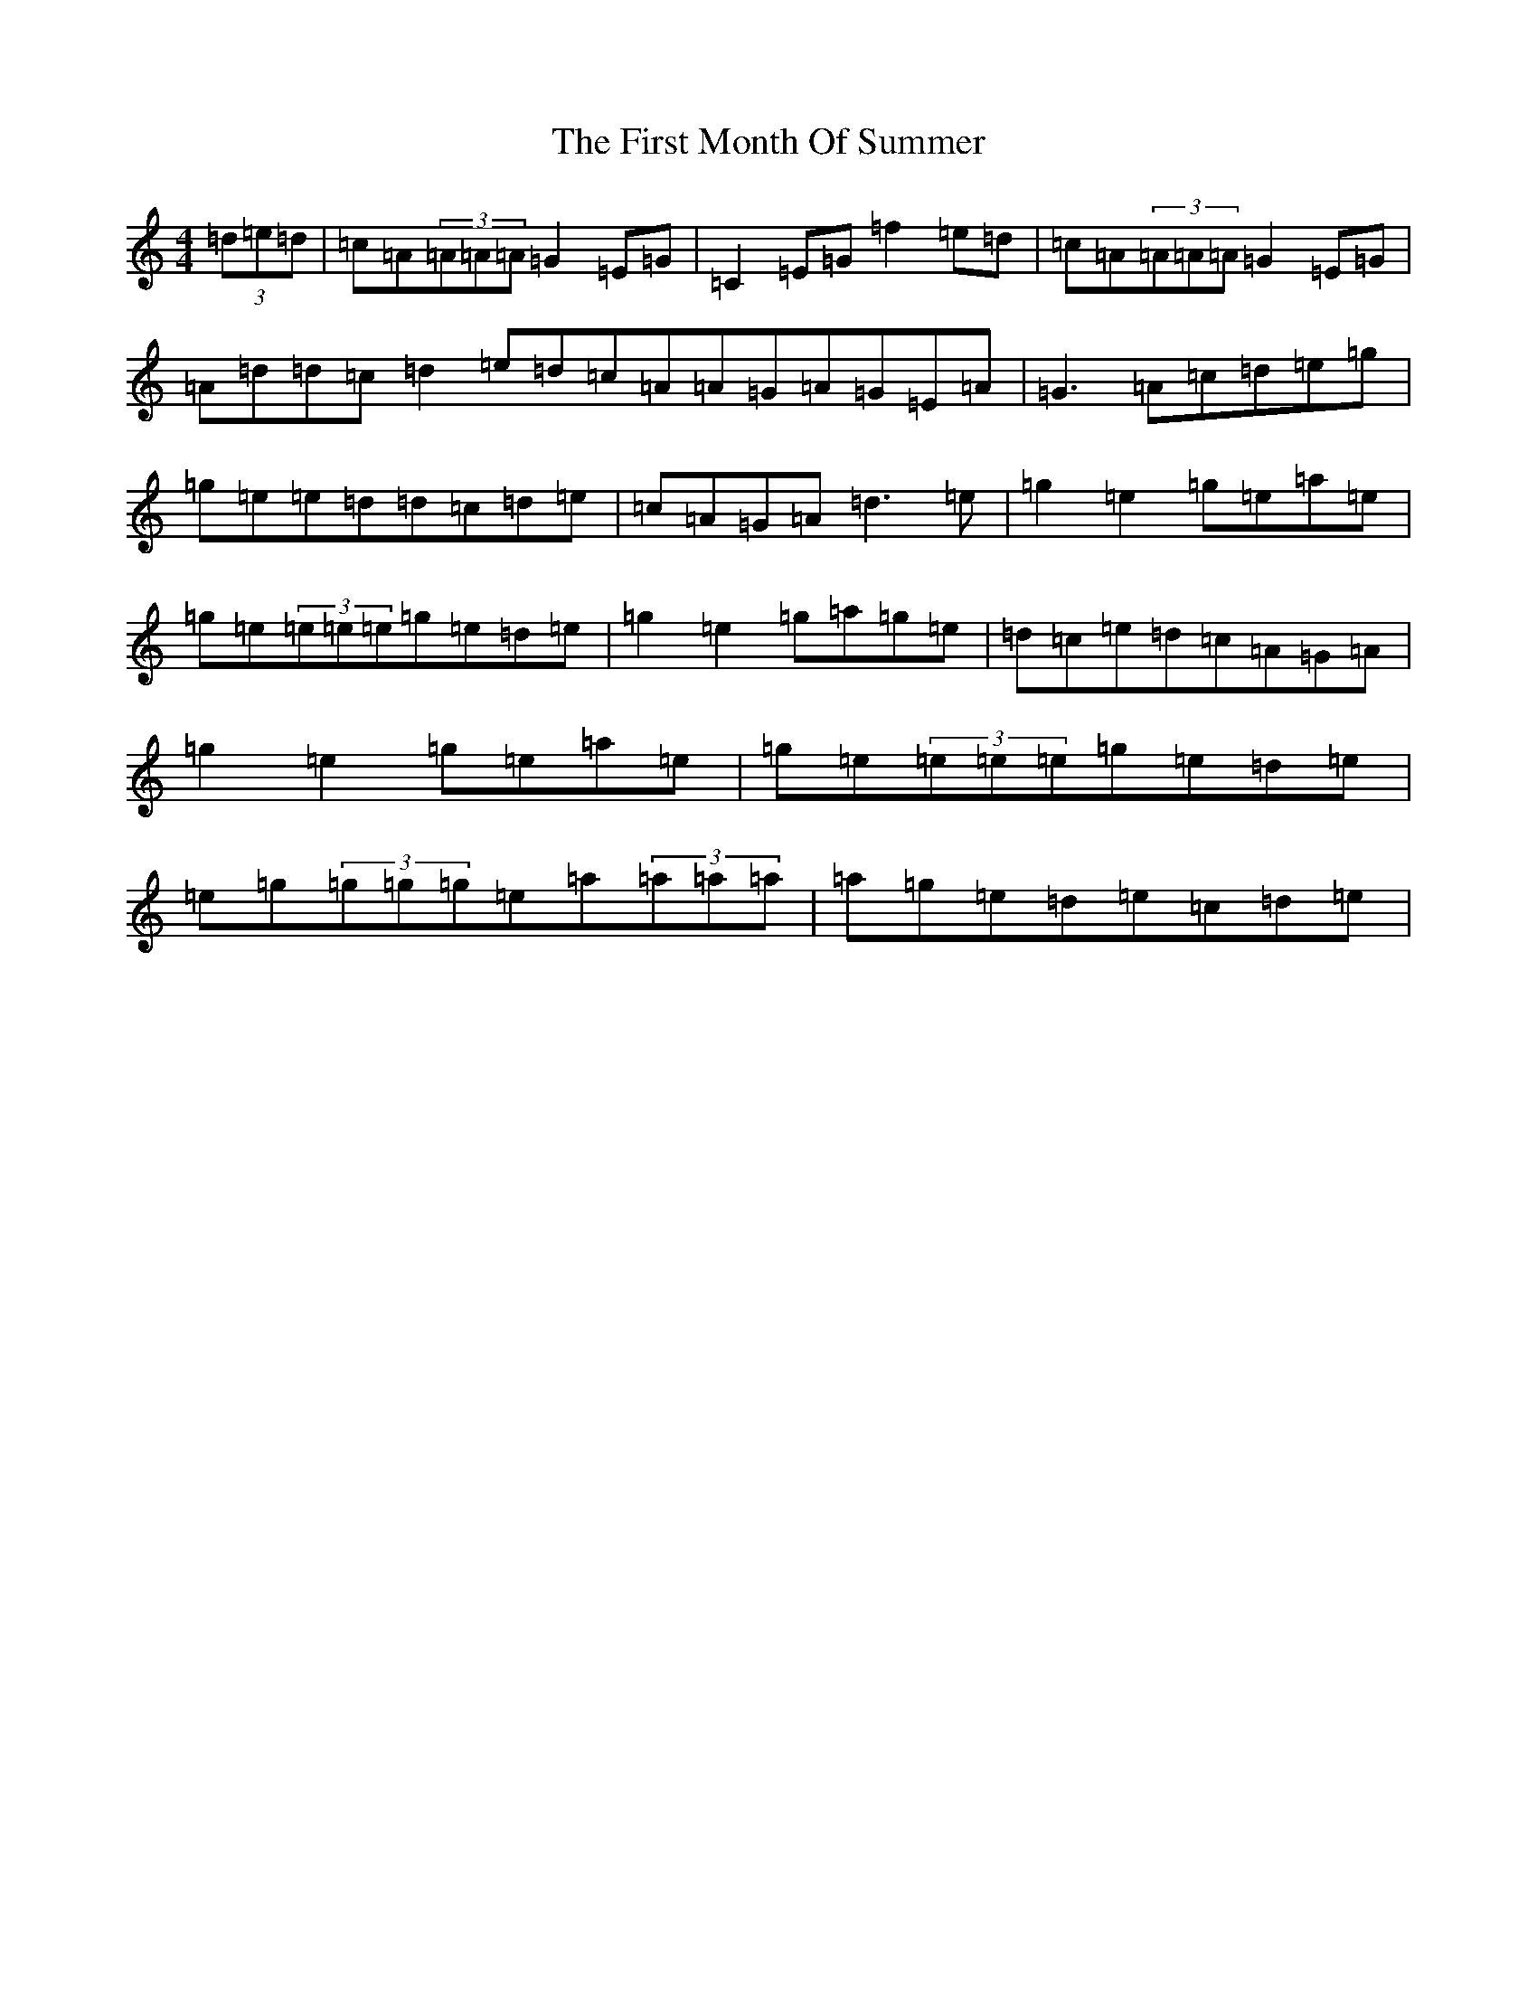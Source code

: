 X: 6834
T: First Month Of Summer, The
S: https://thesession.org/tunes/493#setting23850
R: reel
M:4/4
L:1/8
K: C Major
(3=d=e=d|=c=A(3=A=A=A=G2=E=G|=C2=E=G=f2=e=d|=c=A(3=A=A=A=G2=E=G|=A=d=d=c=d2=e=d=c=A=A=G=A=G=E=A|=G3=A=c=d=e=g|=g=e=e=d=d=c=d=e|=c=A=G=A=d3=e|=g2=e2=g=e=a=e|=g=e(3=e=e=e=g=e=d=e|=g2=e2=g=a=g=e|=d=c=e=d=c=A=G=A|=g2=e2=g=e=a=e|=g=e(3=e=e=e=g=e=d=e|=e=g(3=g=g=g=e=a(3=a=a=a|=a=g=e=d=e=c=d=e|